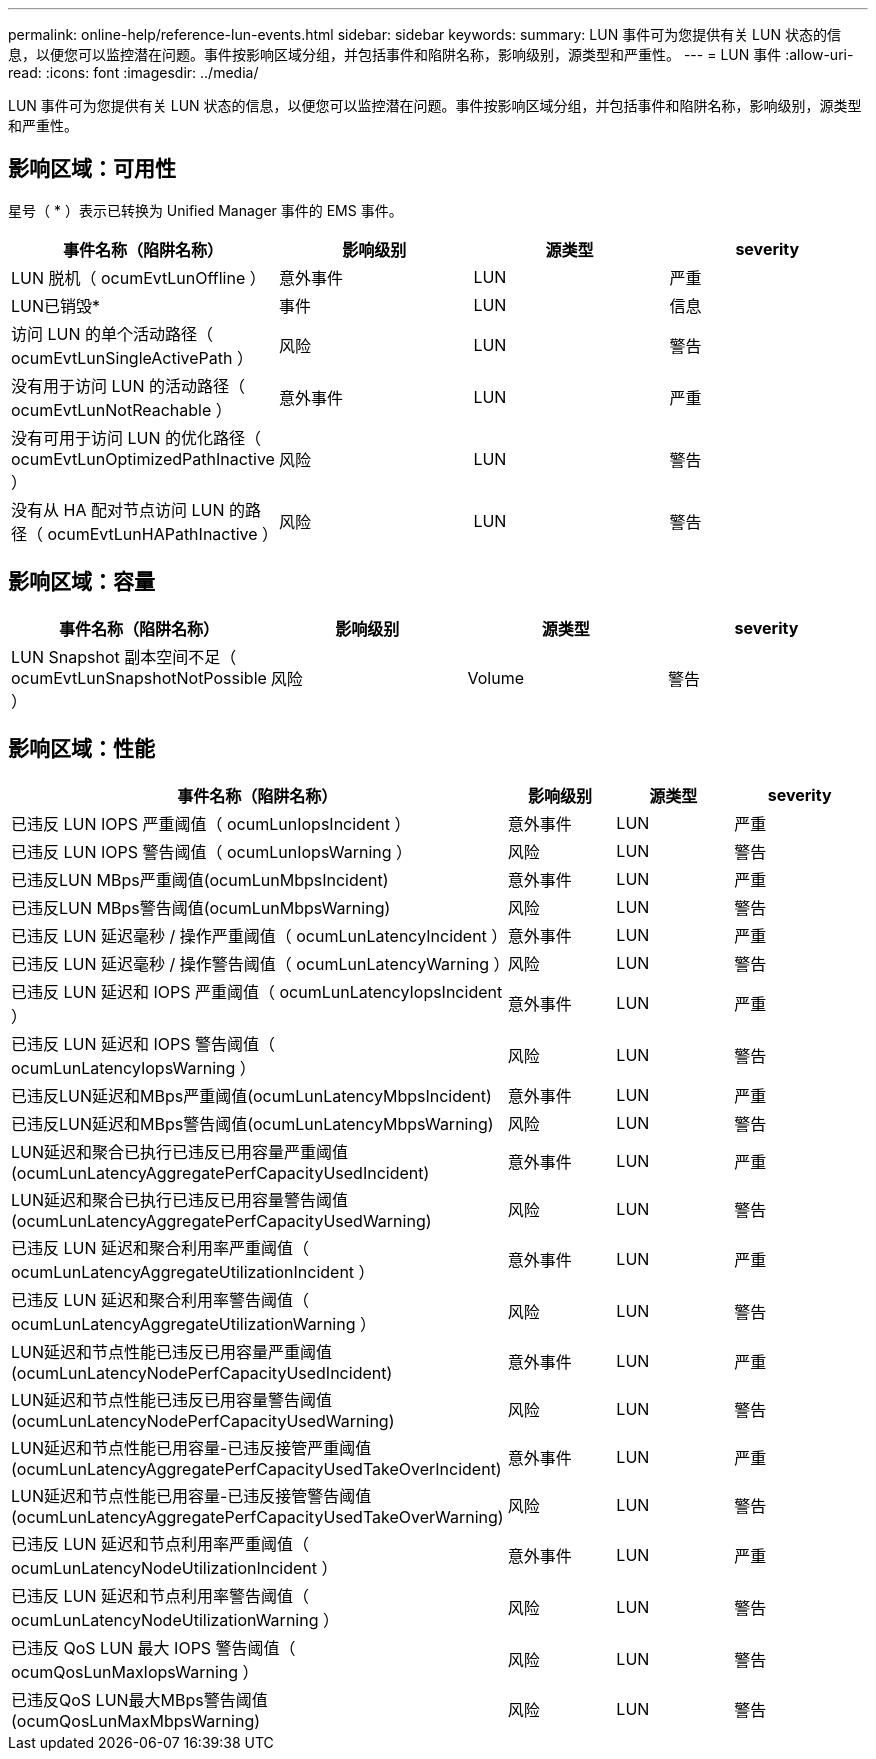 ---
permalink: online-help/reference-lun-events.html 
sidebar: sidebar 
keywords:  
summary: LUN 事件可为您提供有关 LUN 状态的信息，以便您可以监控潜在问题。事件按影响区域分组，并包括事件和陷阱名称，影响级别，源类型和严重性。 
---
= LUN 事件
:allow-uri-read: 
:icons: font
:imagesdir: ../media/


[role="lead"]
LUN 事件可为您提供有关 LUN 状态的信息，以便您可以监控潜在问题。事件按影响区域分组，并包括事件和陷阱名称，影响级别，源类型和严重性。



== 影响区域：可用性

星号（ * ）表示已转换为 Unified Manager 事件的 EMS 事件。

|===
| 事件名称（陷阱名称） | 影响级别 | 源类型 | severity 


 a| 
LUN 脱机（ ocumEvtLunOffline ）
 a| 
意外事件
 a| 
LUN
 a| 
严重



 a| 
LUN已销毁*
 a| 
事件
 a| 
LUN
 a| 
信息



 a| 
访问 LUN 的单个活动路径（ ocumEvtLunSingleActivePath ）
 a| 
风险
 a| 
LUN
 a| 
警告



 a| 
没有用于访问 LUN 的活动路径（ ocumEvtLunNotReachable ）
 a| 
意外事件
 a| 
LUN
 a| 
严重



 a| 
没有可用于访问 LUN 的优化路径（ ocumEvtLunOptimizedPathInactive ）
 a| 
风险
 a| 
LUN
 a| 
警告



 a| 
没有从 HA 配对节点访问 LUN 的路径（ ocumEvtLunHAPathInactive ）
 a| 
风险
 a| 
LUN
 a| 
警告

|===


== 影响区域：容量

|===
| 事件名称（陷阱名称） | 影响级别 | 源类型 | severity 


 a| 
LUN Snapshot 副本空间不足（ ocumEvtLunSnapshotNotPossible ）
 a| 
风险
 a| 
Volume
 a| 
警告

|===


== 影响区域：性能

|===
| 事件名称（陷阱名称） | 影响级别 | 源类型 | severity 


 a| 
已违反 LUN IOPS 严重阈值（ ocumLunIopsIncident ）
 a| 
意外事件
 a| 
LUN
 a| 
严重



 a| 
已违反 LUN IOPS 警告阈值（ ocumLunIopsWarning ）
 a| 
风险
 a| 
LUN
 a| 
警告



 a| 
已违反LUN MBps严重阈值(ocumLunMbpsIncident)
 a| 
意外事件
 a| 
LUN
 a| 
严重



 a| 
已违反LUN MBps警告阈值(ocumLunMbpsWarning)
 a| 
风险
 a| 
LUN
 a| 
警告



 a| 
已违反 LUN 延迟毫秒 / 操作严重阈值（ ocumLunLatencyIncident ）
 a| 
意外事件
 a| 
LUN
 a| 
严重



 a| 
已违反 LUN 延迟毫秒 / 操作警告阈值（ ocumLunLatencyWarning ）
 a| 
风险
 a| 
LUN
 a| 
警告



 a| 
已违反 LUN 延迟和 IOPS 严重阈值（ ocumLunLatencyIopsIncident ）
 a| 
意外事件
 a| 
LUN
 a| 
严重



 a| 
已违反 LUN 延迟和 IOPS 警告阈值（ ocumLunLatencyIopsWarning ）
 a| 
风险
 a| 
LUN
 a| 
警告



 a| 
已违反LUN延迟和MBps严重阈值(ocumLunLatencyMbpsIncident)
 a| 
意外事件
 a| 
LUN
 a| 
严重



 a| 
已违反LUN延迟和MBps警告阈值(ocumLunLatencyMbpsWarning)
 a| 
风险
 a| 
LUN
 a| 
警告



 a| 
LUN延迟和聚合已执行已违反已用容量严重阈值(ocumLunLatencyAggregatePerfCapacityUsedIncident)
 a| 
意外事件
 a| 
LUN
 a| 
严重



 a| 
LUN延迟和聚合已执行已违反已用容量警告阈值(ocumLunLatencyAggregatePerfCapacityUsedWarning)
 a| 
风险
 a| 
LUN
 a| 
警告



 a| 
已违反 LUN 延迟和聚合利用率严重阈值（ ocumLunLatencyAggregateUtilizationIncident ）
 a| 
意外事件
 a| 
LUN
 a| 
严重



 a| 
已违反 LUN 延迟和聚合利用率警告阈值（ ocumLunLatencyAggregateUtilizationWarning ）
 a| 
风险
 a| 
LUN
 a| 
警告



 a| 
LUN延迟和节点性能已违反已用容量严重阈值(ocumLunLatencyNodePerfCapacityUsedIncident)
 a| 
意外事件
 a| 
LUN
 a| 
严重



 a| 
LUN延迟和节点性能已违反已用容量警告阈值(ocumLunLatencyNodePerfCapacityUsedWarning)
 a| 
风险
 a| 
LUN
 a| 
警告



 a| 
LUN延迟和节点性能已用容量-已违反接管严重阈值(ocumLunLatencyAggregatePerfCapacityUsedTakeOverIncident)
 a| 
意外事件
 a| 
LUN
 a| 
严重



 a| 
LUN延迟和节点性能已用容量-已违反接管警告阈值(ocumLunLatencyAggregatePerfCapacityUsedTakeOverWarning)
 a| 
风险
 a| 
LUN
 a| 
警告



 a| 
已违反 LUN 延迟和节点利用率严重阈值（ ocumLunLatencyNodeUtilizationIncident ）
 a| 
意外事件
 a| 
LUN
 a| 
严重



 a| 
已违反 LUN 延迟和节点利用率警告阈值（ ocumLunLatencyNodeUtilizationWarning ）
 a| 
风险
 a| 
LUN
 a| 
警告



 a| 
已违反 QoS LUN 最大 IOPS 警告阈值（ ocumQosLunMaxIopsWarning ）
 a| 
风险
 a| 
LUN
 a| 
警告



 a| 
已违反QoS LUN最大MBps警告阈值(ocumQosLunMaxMbpsWarning)
 a| 
风险
 a| 
LUN
 a| 
警告

|===